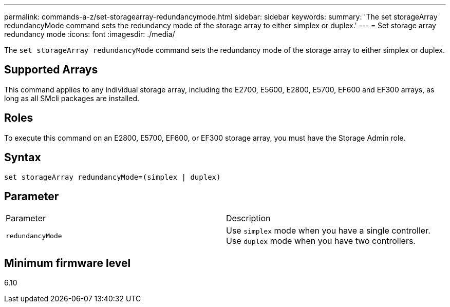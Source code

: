 ---
permalink: commands-a-z/set-storagearray-redundancymode.html
sidebar: sidebar
keywords: 
summary: 'The set storageArray redundancyMode command sets the redundancy mode of the storage array to either simplex or duplex.'
---
= Set storage array redundancy mode
:icons: font
:imagesdir: ./media/

[.lead]
The `set storageArray redundancyMode` command sets the redundancy mode of the storage array to either simplex or duplex.

== Supported Arrays

This command applies to any individual storage array, including the E2700, E5600, E2800, E5700, EF600 and EF300 arrays, as long as all SMcli packages are installed.

== Roles

To execute this command on an E2800, E5700, EF600, or EF300 storage array, you must have the Storage Admin role.

== Syntax

----
set storageArray redundancyMode=(simplex | duplex)
----

== Parameter

|===
| Parameter| Description
a|
`redundancyMode`
a|
Use `simplex` mode when you have a single controller. Use `duplex` mode when you have two controllers.
|===

== Minimum firmware level

6.10
